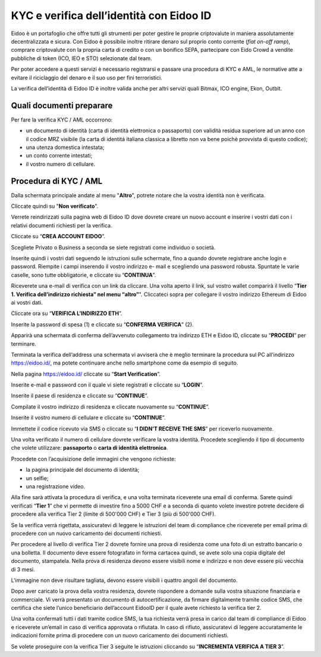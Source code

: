 KYC e verifica dell’identità con Eidoo ID
==========================================

Eidoo è un portafoglio che offre tutti gli strumenti per poter gestire le proprie criptovalute in maniera assolutamente decentralizzata e sicura. Con Eidoo è possibile inoltre ritirare denaro sul proprio conto corrente (*fiat on-off ramp*), comprare criptovalute con la propria carta di credito o con un bonifico SEPA, partecipare con Eido Crowd a vendite pubbliche di token (ICO, IEO e STO) selezionate dal team.

Per poter accedere a questi servizi è necessario registrarsi e passare una procedura di KYC e AML, le normative atte a evitare il riciclaggio del denaro e il suo uso per fini terroristici.

.. image:: https://i.imgur.com/oPi8Qk6.png
    :width: 300px
    :align: center

La verifica dell’identità di Eidoo ID è inoltre valida anche per altri servizi quali Bitmax, ICO engine, Ekon, Outbit.

Quali documenti preparare
-------------------------

Per fare la verifica KYC / AML occorrono:

- un documento di identità (carta di identità elettronica o passaporto) con validità residua superiore ad un anno con il codice MRZ visibile (la carta di identitá italiana classica a libretto non va bene poichè provvista di questo codice);
- una utenza domestica intestata;
- un conto corrente intestati;
- il vostro numero di cellulare.

Procedura di KYC / AML
----------------------
 
Dalla schermata principale andate al menu "**Altro**", potrete notare che la vostra identità non è verificata. 

.. image:: https://i.imgur.com/waesjVa.jpg
    :width: 300px
    :align: center
 
Cliccate quindi su "**Non verificato**".

.. image:: https://i.imgur.com/OFoTfXN.jpg
    :width: 300px
    :align: center

Verrete reindirizzati sulla pagina web di Eidoo ID dove dovrete creare un nuovo account e inserire i vostri dati con i relativi documenti richiesti per la verifica. 
 
Cliccate su “**CREA ACCOUNT EIDOO**”.

.. image:: https://i.imgur.com/oiQ2tpY.jpg
    :width: 300px
    :align: center

Scegliete Privato o Business a seconda se siete registrati come individuo o società. 

.. image:: https://i.imgur.com/VXCdwIj.jpg
    :width: 300px
    :align: center
 
Inserite quindi i vostri dati seguendo le istruzioni sulle schermate, fino a quando dovrete registrare anche login e password. Riempite i campi inserendo il vostro indirizzo e- mail e scegliendo una password robusta. Spuntate le varie caselle, sono tutte obbligatorie, e cliccate su “**CONTINUA**”.

.. image:: https://i.imgur.com/25nVHWa.jpg
    :width: 300px
    :align: center 

Riceverete una e-mail di verifica con un link da cliccare. Una volta aperto il link, sul vostro wallet comparirà il livello “**Tier 1. Verifica dell’indirizzo richiesta” nel menu “altro”**". Cliccateci sopra per collegare il vostro indirizzo Ethereum di Eidoo ai vostri dati.

.. image:: https://i.imgur.com/w3L7c0y.jpg
    :width: 300px
    :align: center
 
Cliccate ora su “**VERIFICA L’INDIRIZZO ETH**”.

.. image:: https://i.imgur.com/nFgyemI.jpg
    :width: 300px
    :align: center 
 
Inserite la password di spesa (1) e cliccate su “**CONFERMA VERIFICA**” (2). 

.. image:: https://i.imgur.com/N1DUZ68.jpg
    :width: 300px
    :align: center 
 
Apparirà una schermata di conferma dell’avvenuto collegamento tra indirizzo ETH e Eidoo ID, cliccate su “**PROCEDI**” per terminare.

.. image:: https://i.imgur.com/jnBoyLX.jpg
    :width: 300px
    :align: center
 
Terminata la verifica dell’address una schermata vi avviserà che è meglio terminare la procedura sul PC all’indirizzo https://eidoo.id/, ma potete continuare anche nello smartphone come da esempio di seguito.

.. image:: https://i.imgur.com/UbTY6Da.jpg
    :width: 300px
    :align: center
 
Nella pagina https://eidoo.id/ cliccate su “**Start Verification**”.

.. image:: https://i.imgur.com/nKOKFTw.jpg
    :width: 300px
    :align: center
 
Inserite e-mail e password con il quale vi siete registrati e cliccate su “**LOGIN**”.

.. image:: https://i.imgur.com/0eXhKOE.jpg
    :width: 300px
    :align: center 
 
Inserite il paese di residenza e cliccate su “**CONTINUE**”.

.. image:: https://i.imgur.com/jwM89il.jpg
    :width: 300px
    :align: center 
 
Compilate il vostro indirizzo di residenza e cliccate nuovamente su “**CONTINUE**”.

.. image:: https://i.imgur.com/U7IkbaR.jpg
    :width: 300px
    :align: center
 
Inserite il vostro numero di cellulare e cliccate su “**CONTINUE**”.

.. image:: https://i.imgur.com/Mu6hNLU.jpg
    :width: 300px
    :align: center
 
Immettete il codice ricevuto via SMS o cliccate su “**I DIDN’T RECEIVE THE SMS**” per riceverlo nuovamente. 

.. image:: https://i.imgur.com/uyD3N3p.jpg
    :width: 300px
    :align: center
 
Una volta verificato il numero di cellulare dovrete verificare la vostra identità. Procedete scegliendo il tipo di documento che volete utilizzare: **passaporto** o **carta di identità elettronica**.

.. image:: https://i.imgur.com/Snl4tAZ.jpg
    :width: 300px
    :align: center

Procedete con l’acquisizione delle immagini che vengono richieste:

- la pagina principale del documento di identità;
- un selfie;
-	una registrazione video.

Alla fine sarà attivata la procedura di verifica, e una volta terminata riceverete una email di conferma. Sarete quindi verificati “**Tier 1**” che vi permette di investire fino a 5000 CHF e a seconda di quanto volete investire potrete decidere di procedere alla verifica Tier 2 (limite di 500'000 CHF) e Tier 3 (più di 500'000 CHF).

.. image:: https://i.imgur.com/LSBOhQ0.png
    :width: 300px
    :align: center 

Se la verifica verrà rigettata, assicuratevi di leggere le istruzioni del team di compliance che riceverete per email prima di procedere con un nuovo caricamento dei documenti richiesti.

.. image:: 
    :width: 300px
    :align: center
 
Per procedere al livello di verifica Tier 2 dovrete fornire una prova di residenza come una foto di un estratto bancario o una bolletta. Il documento deve essere fotografato in forma cartacea quindi, se avete solo una copia digitale del documento, stampatela. Nella prova di residenza devono essere visibili nome e indirizzo e non deve essere più vecchia di 3 mesi.

.. image:: https://i.imgur.com/Gwysqkv.png
    :width: 300px
    :align: center
 
L'immagine non deve risultare tagliata, devono essere visibili i quattro angoli del documento.

.. image:: https://i.imgur.com/vzjGVK4.png
    :width: 300px
    :align: center     

Dopo aver caricato la prova della vostra residenza, dovrete rispondere a domande sulla vostra situazione finanziaria e commerciale. Vi verrà presentato un documento di autocertificazione, da firmare digitalmente tramite codice SMS, che certifica che siete l’unico beneficiario dell’account EidooID per il quale avete richiesto la verifica tier 2.
 
Una volta confermati tutti i dati tramite codice SMS, la tua richiesta verrà presa in carico dal team di compliance di Eidoo e riceverete un’email in caso di verifica approvata o rifiutata. In caso di rifiuto, assicuratevi di leggere accuratamente le indicazioni fornite prima di procedere con un nuovo caricamento dei documenti richiesti.

.. image:: https://i.imgur.com/5gsrc7g.png
    :width: 300px
    :align: center

Se volete proseguire con la verifica Tier 3 seguite le istruzioni cliccando su “**INCREMENTA VERIFICA A TIER 3**”.

 


